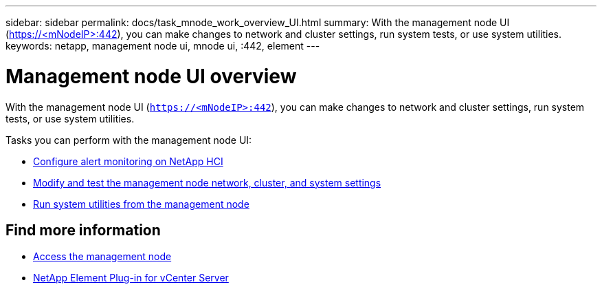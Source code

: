 ---
sidebar: sidebar
permalink: docs/task_mnode_work_overview_UI.html
summary: With the management node UI (https://<mNodeIP>:442), you can make changes to network and cluster settings, run system tests, or use system utilities.
keywords: netapp, management node ui, mnode ui, :442, element
---

= Management node UI overview
:hardbreaks:
:nofooter:
:icons: font
:linkattrs:
:imagesdir: ../media/

[.lead]
With the management node UI (`https://<mNodeIP>:442`), you can make changes to network and cluster settings, run system tests, or use system utilities.

Tasks you can perform with the management node UI:

* link:task_mnode_enable_alerts.html[Configure alert monitoring on NetApp HCI]
* link:task_mnode_settings.html[Modify and test the management node network, cluster, and system settings]
* link:task_mnode_run_system_utilities.html[Run system utilities from the management node]

== Find more information
* link:task_mnode_access_ui.html[Access the management node]
* https://docs.netapp.com/us-en/vcp/index.html[NetApp Element Plug-in for vCenter Server^]
